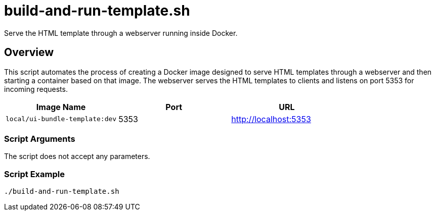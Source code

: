 = build-and-run-template.sh

Serve the HTML template through a webserver running inside Docker.

== Overview

This script automates the process of creating a Docker
image designed to serve HTML templates through a webserver and then
starting a container based on that image. The webserver serves the
HTML templates to clients and listens on port 5353 for incoming requests.

|===
| Image Name | Port | URL

| `local/ui-bundle-template:dev`
| 5353
| http://localhost:5353
|===

=== Script Arguments

The script does not accept any parameters.

=== Script Example

[source, bash]

----
./build-and-run-template.sh
----
